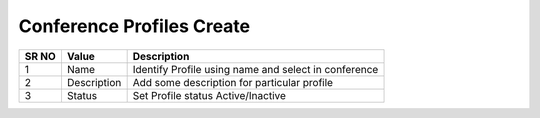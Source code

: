 =========================== 
Conference Profiles Create
===========================

 
 .. image:: /Images/conference_profiles_create.png
 
========  	==================================		=============================================================== 
SR NO  		Value  	   								Description  
========  	==================================		=============================================================== 
1      		Name    						Identify Profile using name and select in conference

2			Description								Add some description for particular profile

3			Status									Set Profile status Active/Inactive

========  	==================================		===============================================================   
 
   
   
   
   
  



 
